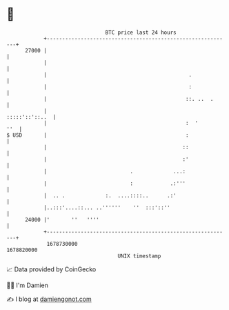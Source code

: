 * 👋

#+begin_example
                                   BTC price last 24 hours                    
               +------------------------------------------------------------+ 
         27000 |                                                            | 
               |                                                            | 
               |                                              .             | 
               |                                              :             | 
               |                                             ::. ..  .      | 
               |                                             :::::'::'::..  | 
               |                                             :  '       ''  | 
   $ USD       |                                             :              | 
               |                                            ::              | 
               |                                            :'              | 
               |                           .             ...:               | 
               |                           :            .:'''               | 
               |  .. .             :.  ....::::..      .:'                  | 
               |..:::'....::... ..''''''    ''  :::'::''                    | 
         24000 |'       ''   ''''                                           | 
               +------------------------------------------------------------+ 
                1678730000                                        1678820000  
                                       UNIX timestamp                         
#+end_example
📈 Data provided by CoinGecko

🧑‍💻 I'm Damien

✍️ I blog at [[https://www.damiengonot.com][damiengonot.com]]
